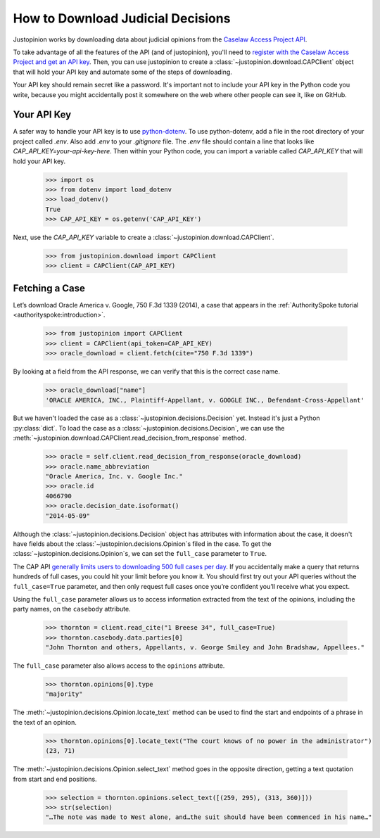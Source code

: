 ..  _downloading:

How to Download Judicial Decisions
=======================================

Justopinion works by downloading data about judicial opinions from
the `Caselaw Access Project API <https://case.law/docs/site_features/api>`__.

To take advantage of all the features of the API (and of justopinion), you'll
need to `register with the Caselaw Access Project and get an API
key <https://case.law/docs/site_features/registration>`__.  Then, you can use
justopinion to create a :class:`~justopinion.download.CAPClient` object
that will hold your API key and automate some of the steps of downloading.

Your API key should remain secret like a password. It's important not to include
your API key in the Python code you write, because you might accidentally post
it somewhere on the web where other people can see it, like on GitHub.

Your API Key
~~~~~~~~~~~~

A safer way to handle your API key is to use `python-dotenv <https://pypi.org/project/python-dotenv/>`__.
To use python-dotenv, add a file in the root directory of your project called `.env`.
Also add `.env` to your `.gitignore` file. The
`.env` file should contain a line that looks like `CAP_API_KEY=your-api-key-here`.
Then within your Python code, you can import a variable called `CAP_API_KEY`
that will hold your API key.

    >>> import os
    >>> from dotenv import load_dotenv
    >>> load_dotenv()
    True
    >>> CAP_API_KEY = os.getenv('CAP_API_KEY')

Next, use the `CAP_API_KEY` variable to create a :class:`~justopinion.download.CAPClient`.

    >>> from justopinion.download import CAPClient
    >>> client = CAPClient(CAP_API_KEY)

Fetching a Case
~~~~~~~~~~~~~~~~

Let’s download Oracle America v. Google, 750 F.3d 1339 (2014), a case that
appears in the :ref:`AuthoritySpoke tutorial <authorityspoke:introduction>`.

    >>> from justopinion import CAPClient
    >>> client = CAPClient(api_token=CAP_API_KEY)
    >>> oracle_download = client.fetch(cite="750 F.3d 1339")

By looking at a field from the API response, we can verify that this is the correct case name.

    >>> oracle_download["name"]
    'ORACLE AMERICA, INC., Plaintiff-Appellant, v. GOOGLE INC., Defendant-Cross-Appellant'

But we haven't loaded the case as a :class:`~justopinion.decisions.Decision` yet. Instead
it's just a Python :py:class:`dict`. To load the case as a :class:`~justopinion.decisions.Decision`,
we can use the :meth:`~justopinion.download.CAPClient.read_decision_from_response` method.

    >>> oracle = self.client.read_decision_from_response(oracle_download)
    >>> oracle.name_abbreviation
    "Oracle America, Inc. v. Google Inc."
    >>> oracle.id
    4066790
    >>> oracle.decision_date.isoformat()
    "2014-05-09"

Although the :class:`~justopinion.decisions.Decision` object has attributes with information
about the case, it doesn't have fields about the :class:`~justopinion.decisions.Opinion`\s
filed in the case. To get the :class:`~justopinion.decisions.Opinion`\s, we can set the
``full_case`` parameter to ``True``.

The CAP API `generally limits users to downloading 500 full cases per day <https://case.law/docs/policies/access_limits>`__. If you
accidentally make a query that returns hundreds of full cases, you could
hit your limit before you know it. You should first try out your API
queries without the ``full_case=True`` parameter, and then only
request full cases once you’re confident you’ll receive what you expect.

Using the ``full_case`` parameter allows us to access information extracted from the
text of the opinions, including the party names, on the ``casebody`` attribute.

    >>> thornton = client.read_cite("1 Breese 34", full_case=True)
    >>> thornton.casebody.data.parties[0]
    "John Thornton and others, Appellants, v. George Smiley and John Bradshaw, Appellees."

The ``full_case`` parameter also allows access to the ``opinions`` attribute.

    >>> thornton.opinions[0].type
    "majority"

The :meth:`~justopinion.decisions.Opinion.locate_text` method can be used to find the
start and endpoints of a phrase in the text of an opinion.

    >>> thornton.opinions[0].locate_text("The court knows of no power in the administrator")
    (23, 71)

The :meth:`~justopinion.decisions.Opinion.select_text` method goes in the opposite direction,
getting a text quotation from start and end positions.

    >>> selection = thornton.opinions.select_text([(259, 295), (313, 360)]))
    >>> str(selection)
    "…The note was made to West alone, and…the suit should have been commenced in his name…"
